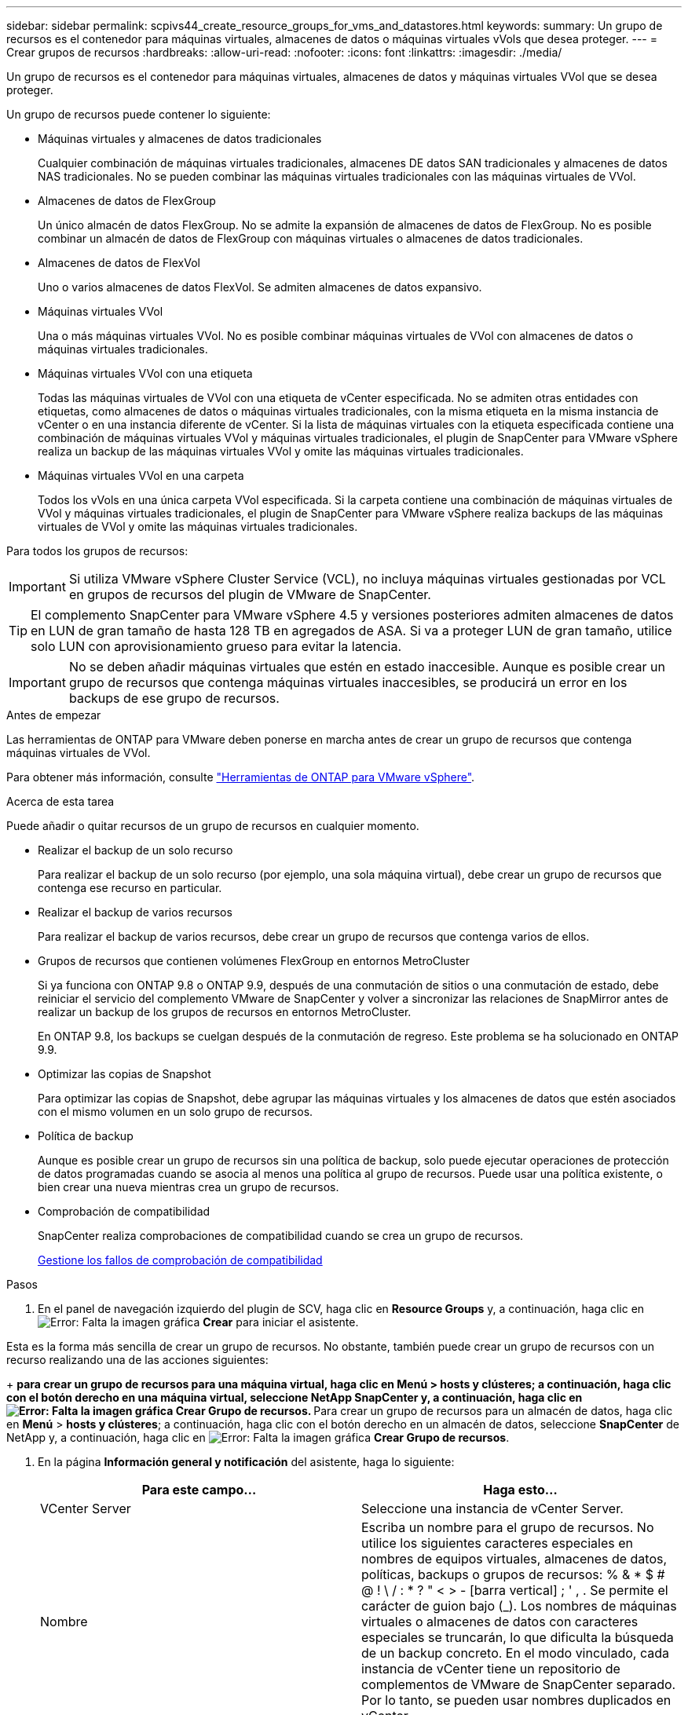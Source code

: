 ---
sidebar: sidebar 
permalink: scpivs44_create_resource_groups_for_vms_and_datastores.html 
keywords:  
summary: Un grupo de recursos es el contenedor para máquinas virtuales, almacenes de datos o máquinas virtuales vVols que desea proteger. 
---
= Crear grupos de recursos
:hardbreaks:
:allow-uri-read: 
:nofooter: 
:icons: font
:linkattrs: 
:imagesdir: ./media/


[role="lead"]
Un grupo de recursos es el contenedor para máquinas virtuales, almacenes de datos y máquinas virtuales VVol que se desea proteger.

Un grupo de recursos puede contener lo siguiente:

* Máquinas virtuales y almacenes de datos tradicionales
+
Cualquier combinación de máquinas virtuales tradicionales, almacenes DE datos SAN tradicionales y almacenes de datos NAS tradicionales. No se pueden combinar las máquinas virtuales tradicionales con las máquinas virtuales de VVol.

* Almacenes de datos de FlexGroup
+
Un único almacén de datos FlexGroup. No se admite la expansión de almacenes de datos de FlexGroup. No es posible combinar un almacén de datos de FlexGroup con máquinas virtuales o almacenes de datos tradicionales.

* Almacenes de datos de FlexVol
+
Uno o varios almacenes de datos FlexVol. Se admiten almacenes de datos expansivo.

* Máquinas virtuales VVol
+
Una o más máquinas virtuales VVol. No es posible combinar máquinas virtuales de VVol con almacenes de datos o máquinas virtuales tradicionales.

* Máquinas virtuales VVol con una etiqueta
+
Todas las máquinas virtuales de VVol con una etiqueta de vCenter especificada. No se admiten otras entidades con etiquetas, como almacenes de datos o máquinas virtuales tradicionales, con la misma etiqueta en la misma instancia de vCenter o en una instancia diferente de vCenter. Si la lista de máquinas virtuales con la etiqueta especificada contiene una combinación de máquinas virtuales VVol y máquinas virtuales tradicionales, el plugin de SnapCenter para VMware vSphere realiza un backup de las máquinas virtuales VVol y omite las máquinas virtuales tradicionales.

* Máquinas virtuales VVol en una carpeta
+
Todos los vVols en una única carpeta VVol especificada. Si la carpeta contiene una combinación de máquinas virtuales de VVol y máquinas virtuales tradicionales, el plugin de SnapCenter para VMware vSphere realiza backups de las máquinas virtuales de VVol y omite las máquinas virtuales tradicionales.



Para todos los grupos de recursos:


IMPORTANT: Si utiliza VMware vSphere Cluster Service (VCL), no incluya máquinas virtuales gestionadas por VCL en grupos de recursos del plugin de VMware de SnapCenter.


TIP: El complemento SnapCenter para VMware vSphere 4.5 y versiones posteriores admiten almacenes de datos en LUN de gran tamaño de hasta 128 TB en agregados de ASA. Si va a proteger LUN de gran tamaño, utilice solo LUN con aprovisionamiento grueso para evitar la latencia.


IMPORTANT: No se deben añadir máquinas virtuales que estén en estado inaccesible. Aunque es posible crear un grupo de recursos que contenga máquinas virtuales inaccesibles, se producirá un error en los backups de ese grupo de recursos.

.Antes de empezar
Las herramientas de ONTAP para VMware deben ponerse en marcha antes de crear un grupo de recursos que contenga máquinas virtuales de VVol.

Para obtener más información, consulte https://docs.netapp.com/us-en/ontap-tools-vmware-vsphere/index.html["Herramientas de ONTAP para VMware vSphere"^].

.Acerca de esta tarea
Puede añadir o quitar recursos de un grupo de recursos en cualquier momento.

* Realizar el backup de un solo recurso
+
Para realizar el backup de un solo recurso (por ejemplo, una sola máquina virtual), debe crear un grupo de recursos que contenga ese recurso en particular.

* Realizar el backup de varios recursos
+
Para realizar el backup de varios recursos, debe crear un grupo de recursos que contenga varios de ellos.

* Grupos de recursos que contienen volúmenes FlexGroup en entornos MetroCluster
+
Si ya funciona con ONTAP 9.8 o ONTAP 9.9, después de una conmutación de sitios o una conmutación de estado, debe reiniciar el servicio del complemento VMware de SnapCenter y volver a sincronizar las relaciones de SnapMirror antes de realizar un backup de los grupos de recursos en entornos MetroCluster.

+
En ONTAP 9.8, los backups se cuelgan después de la conmutación de regreso. Este problema se ha solucionado en ONTAP 9.9.

* Optimizar las copias de Snapshot
+
Para optimizar las copias de Snapshot, debe agrupar las máquinas virtuales y los almacenes de datos que estén asociados con el mismo volumen en un solo grupo de recursos.

* Política de backup
+
Aunque es posible crear un grupo de recursos sin una política de backup, solo puede ejecutar operaciones de protección de datos programadas cuando se asocia al menos una política al grupo de recursos. Puede usar una política existente, o bien crear una nueva mientras crea un grupo de recursos.

* Comprobación de compatibilidad
+
SnapCenter realiza comprobaciones de compatibilidad cuando se crea un grupo de recursos.

+
<<Gestione los fallos de comprobación de compatibilidad>>



.Pasos
. En el panel de navegación izquierdo del plugin de SCV, haga clic en *Resource Groups* y, a continuación, haga clic en image:scpivs44_image6.png["Error: Falta la imagen gráfica"] *Crear* para iniciar el asistente.


Esta es la forma más sencilla de crear un grupo de recursos. No obstante, también puede crear un grupo de recursos con un recurso realizando una de las acciones siguientes:

+ ** para crear un grupo de recursos para una máquina virtual, haga clic en *Menú* > *hosts y clústeres*; a continuación, haga clic con el botón derecho en una máquina virtual, seleccione NetApp SnapCenter y, a continuación, haga clic en image:scpivs44_image6.png["Error: Falta la imagen gráfica"] *Crear Grupo de recursos*. ** Para crear un grupo de recursos para un almacén de datos, haga clic en *Menú* > *hosts y clústeres*; a continuación, haga clic con el botón derecho en un almacén de datos, seleccione *SnapCenter* de NetApp y, a continuación, haga clic en image:scpivs44_image6.png["Error: Falta la imagen gráfica"] *Crear Grupo de recursos*.

. En la página *Información general y notificación* del asistente, haga lo siguiente:
+
|===
| Para este campo… | Haga esto… 


| VCenter Server | Seleccione una instancia de vCenter Server. 


| Nombre | Escriba un nombre para el grupo de recursos. No utilice los siguientes caracteres especiales en nombres de equipos virtuales, almacenes de datos, políticas, backups o grupos de recursos: % & * $ # @ ! \ / : * ? " < > - [barra vertical] ; ' , . Se permite el carácter de guion bajo (_). Los nombres de máquinas virtuales o almacenes de datos con caracteres especiales se truncarán, lo que dificulta la búsqueda de un backup concreto. En el modo vinculado, cada instancia de vCenter tiene un repositorio de complementos de VMware de SnapCenter separado. Por lo tanto, se pueden usar nombres duplicados en vCenter. 


| Descripción | Especifique una descripción del grupo de recursos. 


| Notificación | Seleccione cuándo desea recibir notificaciones acerca de las operaciones en este grupo de recursos: Error o advertencias: Enviar notificación solo para errores y advertencias errores: Enviar notificación solo siempre para errores: Enviar notificación para todos los tipos de mensajes nunca: No enviar notificación 


| Enviar correo electrónico desde | Especifique la dirección de correo electrónico desde la que desee enviar la notificación. 


| Envíe un correo electrónico a. | Especifique la dirección de correo electrónico de la persona a la que quiera enviar la notificación. En el caso de que haya varios destinatarios, utilice comas para separar las direcciones de correo electrónico. 


| Asunto del correo electrónico | Especifique el asunto para los correos electrónicos de notificación. 


| Nombre de snapshot más reciente  a| 
Si desea agregar el sufijo “_Recent” a la última copia snapshot, active esta casilla. El sufijo “_Recent” reemplaza la fecha y la Marca de hora.


NOTE: A. `_recent` el backup se crea para cada política que se asocia a un grupo de recursos. Por lo tanto, un grupo de recursos con varias políticas tendrá múltiples `_recent` completos. No cambie el nombre manualmente `_recent` completos.



| Formato de instantánea personalizado  a| 
Si desea usar un formato personalizado para los nombres de la copia de Snapshot, marque esta casilla y escriba el formato del nombre.

** De forma predeterminada, esta función está deshabilitada.
** Los nombres de copias Snapshot predeterminados utilizan el formato `<ResourceGroup>_<Date-TimeStamp>`Sin embargo, puede especificar un formato personalizado mediante las variables $ResourceGroup, $Policy, $hostname, $ScheduleType y $CustomText. Utilice la lista desplegable del campo de nombre personalizado para seleccionar las variables que desea utilizar y el orden en el que se utilizan. Si selecciona $CustomText, el formato del nombre es `<CustomName>_<Date-TimeStamp>`. Introduzca el texto personalizado en el cuadro adicional que se proporciona. NOTA: Si también selecciona el sufijo “_Recent”, debe asegurarse de que los nombres de instantánea personalizados sean únicos en el almacén de datos, por lo tanto, debe agregar las variables $ResourceGroup y $Policy al nombre.
** Caracteres especiales para caracteres especiales en nombres, siga las mismas directrices que se indican para el campo Nombre.


|===
. En la página *Recursos*, haga lo siguiente:
+
|===
| Para este campo… | Haga esto… 


| Ámbito | Seleccione el tipo de recurso que desea proteger: * Datastores (todas las máquinas virtuales tradicionales de uno o más almacenes de datos especificados). No se puede seleccionar un almacén de datos de VVol. * Máquinas virtuales (máquinas virtuales VVol o máquinas virtuales individuales; en el campo, debe navegar hasta el almacén de datos que contiene las máquinas virtuales o VVol). No es posible seleccionar máquinas virtuales individuales en un almacén de datos de FlexGroup. * Tags (todas las máquinas virtuales VVol con una única etiqueta de VMware especificada; en el cuadro de lista debe introducir la etiqueta) * VM Folder (todas las máquinas virtuales VVol en una carpeta especificada; en el campo emergente debe desplazarse al centro de datos en el que se encuentra la carpeta) 


| Centro de datos | Desplácese hasta las máquinas virtuales o los almacenes de datos o la carpeta que desea añadir. 


| Entidades disponibles | Seleccione los recursos que desea proteger y, a continuación, haga clic en *>* para mover las selecciones a la lista Selected Entities. 
|===
+
Al hacer clic en *Siguiente*, el sistema comprueba primero que SnapCenter gestiona y es compatible con el almacenamiento en el que se encuentran los recursos seleccionados.

+
Si el mensaje `Selected <resource-name> is not SnapCenter compatible` Entonces, el recurso seleccionado no es compatible con SnapCenter. Consulte <<Gestione los fallos de comprobación de compatibilidad>> si quiere más información.

+
Para excluir globalmente uno o varios almacenes de datos de los backups, debe especificar los nombres de los almacenes de datos en la `global.ds.exclusion.pattern` propiedad en la `scbr.override` archivo de configuración. Consulte <<scpivs44_properties_you_can_override.adoc#Properties you can override,Propiedades que se pueden anular>>.

. En la página *Spanning disks*, seleccione una opción para máquinas virtuales con varios VMDK en varios almacenes de datos:
+
** Always exclude all spanning datastores [este es el comportamiento predeterminado para los almacenes de datos.]
** Always include all spanning datastores [este es el comportamiento predeterminados para las máquinas virtuales.]
** Seleccione manualmente los almacenes de datos de expansión que se incluirán
+
Las máquinas virtuales por expansión no son compatibles con los almacenes de datos FlexGroup y VVol.



. En la página *Policies*, seleccione o cree una o más políticas de copia de seguridad, como se muestra en la siguiente tabla:
+
|===
| Para usar… | Haga esto… 


| Una política existente | Seleccione una o más políticas de la lista. 


| Una política nueva  a| 
.. Haga clic en image:scpivs44_image6.png["Error: Falta la imagen gráfica"] *Crear*.
.. Complete el asistente New Backup Policy para volver al asistente Create Resource Group.


|===
+
En Linked Mode, la lista incluye políticas en todas las instancias de vCenter vinculadas. Debe seleccionar una política que esté en la misma instancia de vCenter que el grupo de recursos.

. En la página *programaciones*, configure el programa de copia de seguridad para cada directiva seleccionada.
+
image:scpivs44_image18.png["Error: Falta la imagen gráfica"]

+
En el campo Hora de inicio, introduzca una fecha y hora distintas a cero. La fecha debe tener el formato `day/month/year`.

+
Cuando selecciona un número de días en el campo *cada*, las copias de seguridad se realizan el día 1 del mes y, a continuación, en cada intervalo especificado. Por ejemplo, si selecciona la opción *cada 2 días*, las copias de seguridad se realizan en el día 1, 3, 5, 7, etc. a lo largo del mes, independientemente de si la fecha de inicio es par o impar.

+
Debe rellenar todos los campos. El plugin de VMware de SnapCenter crea programaciones en la zona horaria en la que se implementó el plugin de VMware de SnapCenter. Puede modificar la zona horaria mediante la interfaz gráfica de usuario del plugin de SnapCenter para VMware vSphere.

+
link:scpivs44_modify_the_time_zones.html["Modifique las zonas horarias para los backups"].

. Revise el resumen y, a continuación, haga clic en *Finalizar*.
+
Antes de hacer clic en *Finalizar*, puede volver a cualquier página del asistente y cambiar la información.

+
Después de hacer clic en *Finalizar*, el nuevo grupo de recursos se agrega a la lista de grupos de recursos.

+

NOTE: Si la operación de inactividad falla para alguna de las máquinas virtuales del backup, el backup se Marca como no coherente con la máquina virtual aunque la política seleccionada tenga seleccionada la consistencia de la máquina virtual. En este caso, es posible que algunas de las máquinas virtuales se hayan inactivo correctamente.





== Gestione los fallos de comprobación de compatibilidad

SnapCenter realiza comprobaciones de compatibilidad cuando se intenta crear un grupo de recursos.

Estos pueden ser los motivos de la incompatibilidad:

* Los VMDK están en un almacenamiento no compatible; por ejemplo, en un sistema ONTAP que funciona en modo 7-Mode o en un dispositivo distinto de ONTAP.
* Un almacén de datos se encuentra en un almacenamiento de NetApp que funciona con Clustered Data ONTAP 8.2.1 o una versión anterior.
+
SnapCenter versión 4.x es compatible con ONTAP 8.3.1 y versiones posteriores.

+
El plugin de SnapCenter para VMware vSphere no realiza comprobaciones de compatibilidad para todas las versiones de ONTAP; solamente para las versiones 8.2.1 y anteriores de ONTAP. Por lo tanto, consulte siempre la https://imt.netapp.com/matrix/imt.jsp?components=108380;&solution=1257&isHWU&src=IMT["Herramienta de matriz de interoperabilidad de NetApp (IMT)"^] Para obtener la información más actualizada sobre compatibilidad con SnapCenter.

* Un dispositivo PCI compartido está conectado a una máquina virtual.
* No se configuró una IP preferida en SnapCenter.
* No añadió la IP de gestión de la máquina virtual de almacenamiento (SVM) a SnapCenter.
* El equipo virtual de almacenamiento no está inactivo.


Para corregir un error de compatibilidad, realice lo siguiente:

. Asegúrese de que la máquina virtual de almacenamiento esté en funcionamiento.
. Compruebe que el sistema de almacenamiento donde están ubicadas las máquinas virtuales se haya añadido al inventario del plugin de SnapCenter para VMware vSphere.
. Asegúrese de que la máquina virtual de almacenamiento se haya añadido a SnapCenter. Use la opción Add Storage system en la interfaz gráfica de usuario del cliente de VMware vSphere.
. Si hay máquinas virtuales en expansión con VMDK tanto en almacenes de datos de NetApp como en almacenes de datos de terceros, mueva los VMDK a almacenes de datos de NetApp.


